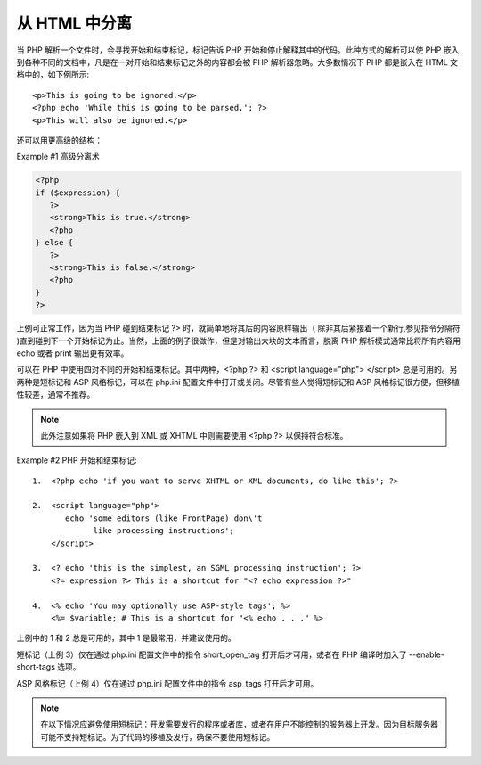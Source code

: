 从 HTML 中分离
=========================

当 PHP 解析一个文件时，会寻找开始和结束标记，标记告诉 PHP 开始和停止解释其中的代码。此种方式的解析可以使 PHP 嵌入到各种不同的文档中，凡是在一对开始和结束标记之外的内容都会被 PHP 解析器忽略。大多数情况下 PHP 都是嵌入在 HTML 文档中的，如下例所示::

 <p>This is going to be ignored.</p>
 <?php echo 'While this is going to be parsed.'; ?>
 <p>This will also be ignored.</p>

还可以用更高级的结构：

Example #1 高级分离术

.. code-block:: php

 <?php
 if ($expression) {
    ?>
    <strong>This is true.</strong>
    <?php
 } else {
    ?>
    <strong>This is false.</strong>
    <?php
 }
 ?>

上例可正常工作，因为当 PHP 碰到结束标记 ?> 时，就简单地将其后的内容原样输出（ 除非其后紧接着一个新行,参见指令分隔符 )直到碰到下一个开始标记为止。当然，上面的例子很做作，但是对输出大块的文本而言，脱离 PHP 解析模式通常比将所有内容用 echo 或者 print 输出更有效率。

可以在 PHP 中使用四对不同的开始和结束标记。其中两种，<?php ?> 和 <script language="php"> </script> 总是可用的。另两种是短标记和 ASP 风格标记，可以在 php.ini 配置文件中打开或关闭。尽管有些人觉得短标记和 ASP 风格标记很方便，但移植性较差，通常不推荐。

.. Note:: 此外注意如果将 PHP 嵌入到 XML 或 XHTML 中则需要使用 <?php ?> 以保持符合标准。

Example #2 PHP 开始和结束标记::


 1.  <?php echo 'if you want to serve XHTML or XML documents, do like this'; ?>

 2.  <script language="php">
        echo 'some editors (like FrontPage) don\'t
              like processing instructions';
     </script>

 3.  <? echo 'this is the simplest, an SGML processing instruction'; ?>
     <?= expression ?> This is a shortcut for "<? echo expression ?>"

 4.  <% echo 'You may optionally use ASP-style tags'; %>
     <%= $variable; # This is a shortcut for "<% echo . . ." %>

上例中的 1 和 2 总是可用的，其中 1 是最常用，并建议使用的。

短标记（上例 3）仅在通过 php.ini 配置文件中的指令 short_open_tag 打开后才可用，或者在 PHP 编译时加入了 --enable-short-tags 选项。

ASP 风格标记（上例 4）仅在通过 php.ini 配置文件中的指令 asp_tags 打开后才可用。

.. Note:: 在以下情况应避免使用短标记：开发需要发行的程序或者库，或者在用户不能控制的服务器上开发。因为目标服务器可能不支持短标记。为了代码的移植及发行，确保不要使用短标记。
